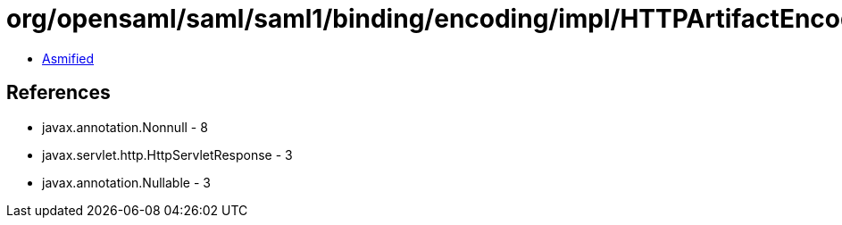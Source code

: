 = org/opensaml/saml/saml1/binding/encoding/impl/HTTPArtifactEncoder.class

 - link:HTTPArtifactEncoder-asmified.java[Asmified]

== References

 - javax.annotation.Nonnull - 8
 - javax.servlet.http.HttpServletResponse - 3
 - javax.annotation.Nullable - 3

